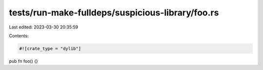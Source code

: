 tests/run-make-fulldeps/suspicious-library/foo.rs
=================================================

Last edited: 2023-03-30 20:35:59

Contents:

.. code-block:: rs

    #![crate_type = "dylib"]

pub fn foo() {}


